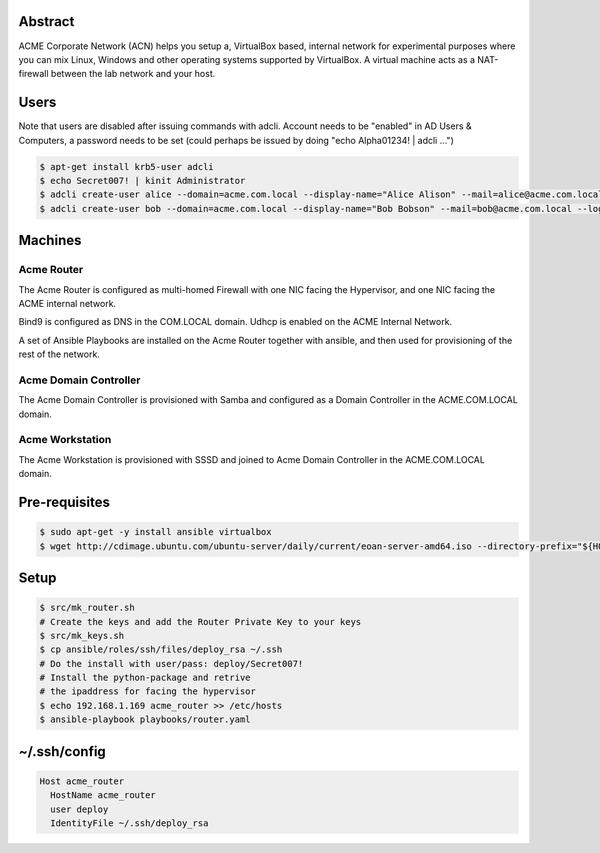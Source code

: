 Abstract
--------

ACME Corporate Network (ACN) helps you setup a, VirtualBox based, internal network for experimental purposes where you can mix Linux, Windows and other operating systems supported by VirtualBox. A virtual machine acts as a NAT-firewall between the lab network and your host.

Users
-----

Note that users are disabled after issuing commands with adcli. Account needs to be "enabled" in AD Users & Computers, a password needs to be set (could perhaps be issued by doing "echo Alpha01234! | adcli ...")

.. code:: bash

  $ apt-get install krb5-user adcli
  $ echo Secret007! | kinit Administrator
  $ adcli create-user alice --domain=acme.com.local --display-name="Alice Alison" --mail=alice@acme.com.local --login-ccache=/tmp/krb5cc_0
  $ adcli create-user bob --domain=acme.com.local --display-name="Bob Bobson" --mail=bob@acme.com.local --login-ccache=/tmp/krb5cc_0
  
Machines
--------

Acme Router
###########

The Acme Router is configured as multi-homed Firewall with one NIC facing the Hypervisor, and one NIC facing the ACME internal network.

Bind9 is configured as DNS in the COM.LOCAL domain. Udhcp is enabled on the ACME Internal Network.

A set of Ansible Playbooks are installed on the Acme Router together with ansible, and then used for provisioning of the rest of the network.

Acme Domain Controller
######################

The Acme Domain Controller is provisioned with Samba and configured as a Domain Controller in the ACME.COM.LOCAL domain.

Acme Workstation
################

The Acme Workstation is provisioned with SSSD and joined to Acme Domain Controller in the ACME.COM.LOCAL domain.

Pre-requisites
--------------

.. code:: bash

  $ sudo apt-get -y install ansible virtualbox
  $ wget http://cdimage.ubuntu.com/ubuntu-server/daily/current/eoan-server-amd64.iso --directory-prefix="${HOME}/Downloads"

Setup
-----

.. code:: bash

  $ src/mk_router.sh
  # Create the keys and add the Router Private Key to your keys
  $ src/mk_keys.sh
  $ cp ansible/roles/ssh/files/deploy_rsa ~/.ssh
  # Do the install with user/pass: deploy/Secret007!
  # Install the python-package and retrive
  # the ipaddress for facing the hypervisor
  $ echo 192.168.1.169 acme_router >> /etc/hosts
  $ ansible-playbook playbooks/router.yaml

~/.ssh/config
-------------

.. code:: bash

  Host acme_router
    HostName acme_router
    user deploy
    IdentityFile ~/.ssh/deploy_rsa
